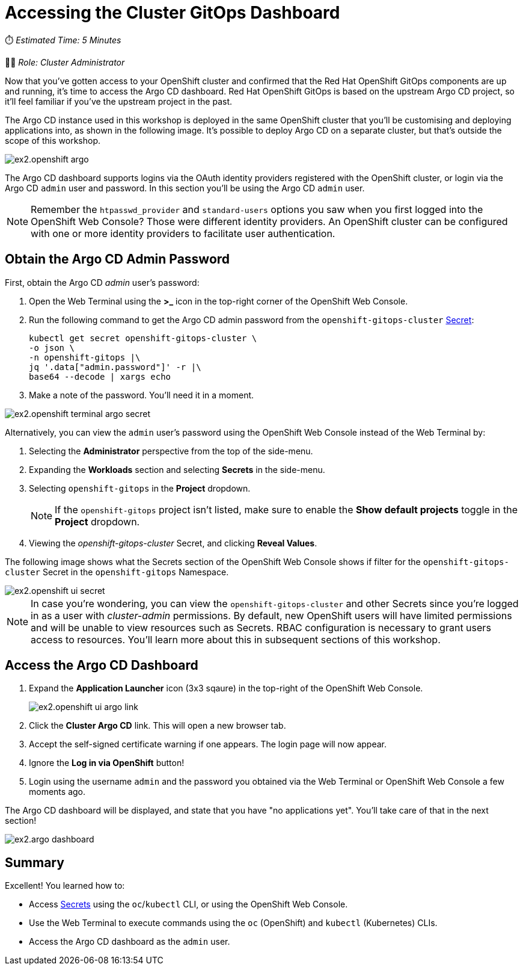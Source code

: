 # Accessing the Cluster GitOps Dashboard

⏱️ _Estimated Time: 5 Minutes_

👩‍💻 _Role: Cluster Administrator_

Now that you've gotten access to your OpenShift cluster and confirmed that the Red Hat OpenShift GitOps components are up and running, it's time to access the Argo CD dashboard. Red Hat OpenShift GitOps is based on the upstream Argo CD project, so it'll feel familiar if you've the upstream project in the past.

The Argo CD instance used in this workshop is deployed in the same OpenShift cluster that you'll be customising and deploying applications into, as shown in the following image. It's possible to deploy Argo CD on a separate cluster, but that's outside the scope of this workshop.

image::ex2.openshift-argo.png[]

The Argo CD dashboard supports logins via the OAuth identity providers registered with the OpenShift cluster, or login via the Argo CD `admin` user and password. In this section you'll be using the Argo CD `admin` user.

[NOTE]
====
Remember the `htpasswd_provider` and `standard-users` options you saw when you first logged into the OpenShift Web Console? Those were different identity providers. An OpenShift cluster can be configured with one or more identity providers to facilitate user authentication. 
====

== Obtain the Argo CD Admin Password

First, obtain the Argo CD _admin_ user's password:

. Open the Web Terminal using the **>_** icon in the top-right corner of the OpenShift Web Console.
. Run the following command to get the Argo CD admin password from the `openshift-gitops-cluster` https://kubernetes.io/docs/concepts/configuration/secret/[Secret]:
+
[.console-input]
[source,bash]
----
kubectl get secret openshift-gitops-cluster \
-o json \
-n openshift-gitops |\
jq '.data["admin.password"]' -r |\
base64 --decode | xargs echo
----
. Make a note of the password. You'll need it in a moment.

image::ex2.openshift-terminal-argo-secret.png[]

Alternatively, you can view the `admin` user's password using the OpenShift Web Console instead of the Web Terminal by:

. Selecting the **Administrator** perspective from the top of the side-menu.
. Expanding the *Workloads* section and selecting *Secrets* in the side-menu.
. Selecting `openshift-gitops` in the *Project* dropdown.
+
[NOTE]
====
If the `openshift-gitops` project isn't listed, make sure to enable the *Show default projects* toggle in the *Project* dropdown.
====
. Viewing the _openshift-gitops-cluster_ Secret, and clicking **Reveal Values**.

The following image shows what the Secrets section of the OpenShift Web Console shows if filter for the `openshift-gitops-cluster` Secret in the `openshift-gitops` Namespace.

image::ex2.openshift-ui-secret.png[]

[NOTE]
====
In case you're wondering, you can view the `openshift-gitops-cluster` and other Secrets since you're logged in as a user with _cluster-admin_ permissions. By default, new OpenShift users will have limited permissions and will be unable to view resources such as Secrets. RBAC configuration is necessary to grant users access to resources. You'll learn more about this in subsequent sections of this workshop.
====

== Access the Argo CD Dashboard

. Expand the **Application Launcher** icon (3x3 sqaure) in the top-right of the OpenShift Web Console.
+
image::ex2.openshift-ui-argo-link.png[]
. Click the **Cluster Argo CD** link. This will open a new browser tab.
. Accept the self-signed certificate warning if one appears. The login page will now appear.
. Ignore the **Log in via OpenShift** button!
. Login using the username `admin` and the password you obtained via the Web Terminal or OpenShift Web Console a few moments ago.

The Argo CD dashboard will be displayed, and state that you have "no applications yet". You'll take care of that in the next section!

image::ex2.argo-dashboard.png[]

== Summary

Excellent! You learned how to:

* Access https://kubernetes.io/docs/concepts/configuration/secret/[Secrets] using the `oc`/`kubectl` CLI, or using the OpenShift Web Console.
* Use the Web Terminal to execute commands using the `oc` (OpenShift) and `kubectl` (Kubernetes) CLIs.
* Access the Argo CD dashboard as the `admin` user.